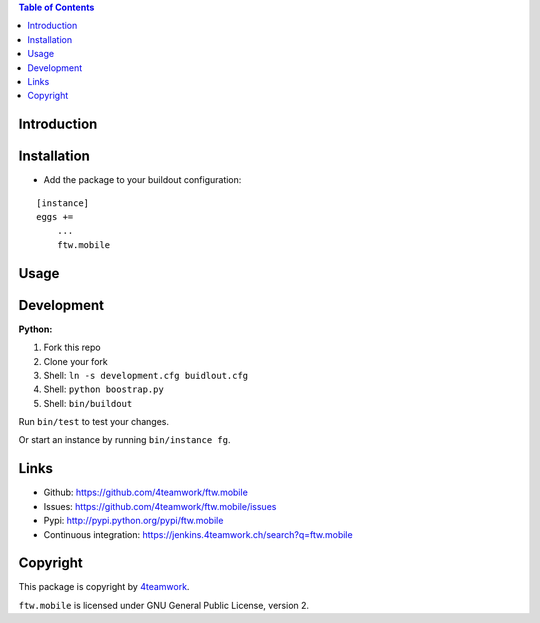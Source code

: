 

.. contents:: Table of Contents




Introduction
============


Installation
============

- Add the package to your buildout configuration:

::

    [instance]
    eggs +=
        ...
        ftw.mobile


Usage
=====



Development
===========

**Python:**

1. Fork this repo
2. Clone your fork
3. Shell: ``ln -s development.cfg buidlout.cfg``
4. Shell: ``python boostrap.py``
5. Shell: ``bin/buildout``

Run ``bin/test`` to test your changes.

Or start an instance by running ``bin/instance fg``.

Links
=====

- Github: https://github.com/4teamwork/ftw.mobile
- Issues: https://github.com/4teamwork/ftw.mobile/issues
- Pypi: http://pypi.python.org/pypi/ftw.mobile
- Continuous integration: https://jenkins.4teamwork.ch/search?q=ftw.mobile

Copyright
=========

This package is copyright by `4teamwork <http://www.4teamwork.ch/>`_.

``ftw.mobile`` is licensed under GNU General Public License, version 2.
